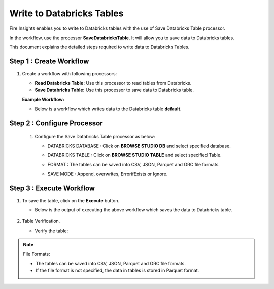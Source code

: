 Write to Databricks Tables
======================

Fire Insights enables you to write to Databricks tables with the use of Save Databricks Table processor.

In the workflow, use the processor **SaveDatabricksTable**. It will allow you to save data to Databricks tables.

This document explains the detailed steps required to write data to Databricks Tables.

Step 1 : Create Workflow
-----------

#. Create a workflow with following processors:

   * **Read Databricks Table:** Use this processor to read tables from Databricks.
   * **Save Databricks Table:** Use this processor to save data to Databricks table.

   **Example Workflow:**

   * Below is a workflow which writes data to the Databricks table **default**.

     .. figure:: ../../_assets/configuration/save-dbtable-wf.png
        :alt: Databricks
        :width: 60%

Step 2 : Configure Processor
----------------

 #. Configure the Save Databricks Table processor as below:

    * DATABRICKS DATABASE : Click on **BROWSE STUDIO DB** and select specified database.
    * DATABRICKS TABLE : Click on **BROWSE STUDIO TABLE** and select specified Table.
    * FORMAT : The tables can be saved into CSV, JSON, Parquet and ORC file formats.
    * SAVE MODE : Append, overwrites, ErrorifExists or Ignore.

      .. figure:: ../../_assets/configuration/savedatabricks_configuration.PNG
         :alt: Databricks
         :width: 60%


Step 3 : Execute Workflow
--------------
#. To save the table, click on the **Execute** button.

   * Below is the output of executing the above workflow which saves the data to Databricks table.

     .. figure:: ../../_assets/configuration/savedatabricksworkflo_wexecution.PNG
        :alt: Databricks
        :width: 60%

#. Table Verification.

   * Verify the table:

     .. figure:: ../../_assets/configuration/databrickstable_saved.PNG
        :alt: Databricks
        :width: 90%
   

.. Note:: 

  File Formats: 
  
  * The tables can be saved into CSV, JSON, Parquet and ORC file formats.
  * If the file format is not specified, the data in tables is stored in Parquet format.



